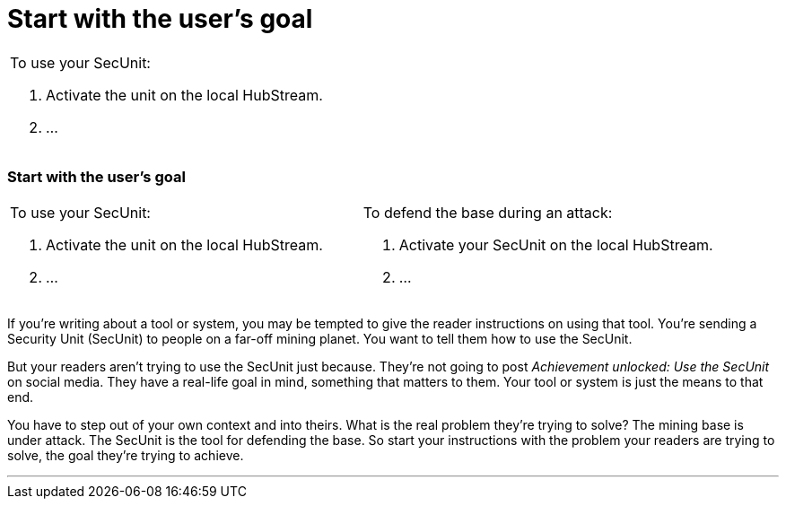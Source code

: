 = Start with the user's goal
:fragment:
:imagesdir: ../images

// ---- SLIDE 1 ----
// tag::slide[]

====
[cols="2",frame=none,grid=none]
|===
a| [.red]#To use your SecUnit:#

. Activate the unit on the local HubStream.
. ...

|
|===
====
// ---- SLIDE 2 ----
=== Start with the user's goal

// tag::html[]

====
[cols="2",frame=none,grid=none]
|===
a| [.red]#To use your SecUnit:#

. Activate the unit on the local HubStream.
. ...
a| [.blue]#To defend the base during an attack:#

. Activate your SecUnit on the local HubStream.
. ...
|===
====
// end::slide[]

// ---- EXPLANATION ----

If you're writing about a tool or system, you may be tempted to give the reader instructions on using that tool. You're sending a Security Unit (SecUnit) to people on a far-off mining planet. You want to tell them how to use the SecUnit.

But your readers aren't trying to use the SecUnit just because. They're not going to post _Achievement unlocked: Use the SecUnit_ on social media. They have a real-life goal in mind, something that matters to them. Your tool or system is just the means to that end.

You have to step out of your own context and into theirs. What is the real problem they're trying to solve? The mining base is under attack. The SecUnit is the tool for defending the base. So start your instructions with the problem your readers are trying to solve, the goal they're trying to achieve.

'''
// end::html[]
